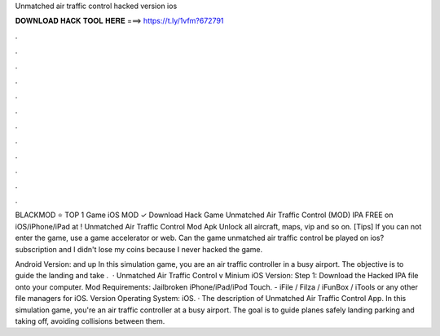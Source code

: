 Unmatched air traffic control hacked version ios



𝐃𝐎𝐖𝐍𝐋𝐎𝐀𝐃 𝐇𝐀𝐂𝐊 𝐓𝐎𝐎𝐋 𝐇𝐄𝐑𝐄 ===> https://t.ly/1vfm?672791



.



.



.



.



.



.



.



.



.



.



.



.

BLACKMOD ⭐ TOP 1 Game iOS MOD ✓ Download Hack Game Unmatched Air Traffic Control (MOD) IPA FREE on iOS/iPhone/iPad at ! Unmatched Air Traffic Control Mod Apk Unlock all aircraft, maps, vip and so on. [Tips] If you can not enter the game, use a game accelerator or web. Can the game unmatched air traffic control be played on ios? subscription and I didn't lose my coins because I never hacked the game.

Android Version: and up In this simulation game, you are an air traffic controller in a busy airport. The objective is to guide the landing and take .  · Unmatched Air Traffic Control v  Minium iOS Version: Step 1: Download the Hacked IPA file onto your computer. Mod Requirements: Jailbroken iPhone/iPad/iPod Touch. - iFile / Filza / iFunBox / iTools or any other file managers for iOS. Version Operating  System: iOS. · The description of Unmatched Air Traffic Control App. In this simulation game, you're an air traffic controller at a busy airport. The goal is to guide planes safely landing parking and taking off, avoiding collisions between them.
